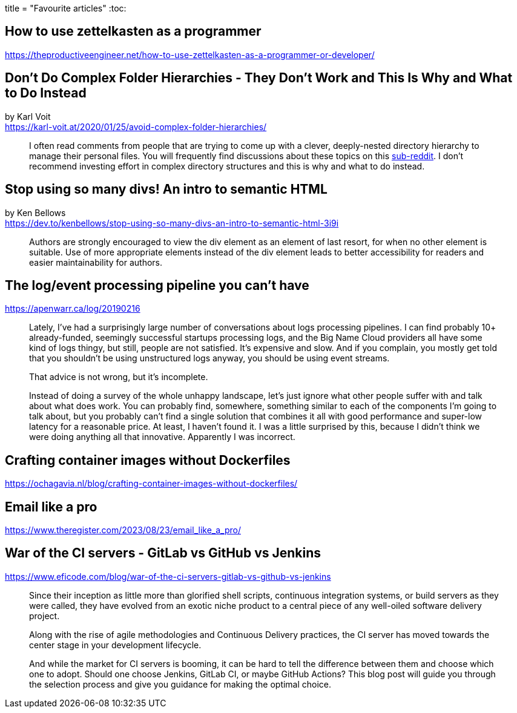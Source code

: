 +++
title = "Favourite articles"
+++
:toc:

== How to use zettelkasten as a programmer
https://theproductiveengineer.net/how-to-use-zettelkasten-as-a-programmer-or-developer/

== Don't Do Complex Folder Hierarchies - They Don't Work and This Is Why and What to Do Instead
by Karl Voit +
https://karl-voit.at/2020/01/25/avoid-complex-folder-hierarchies/

> I often read comments from people that are trying to come up with a clever,
> deeply-nested directory hierarchy to manage their personal files.
> You will frequently find discussions about these topics on this
> https://reddit.com/r/datacurator[sub-reddit].
> I don't recommend investing effort in complex directory structures and this 
> is why and what to do instead.

== Stop using so many divs! An intro to semantic HTML
by Ken Bellows +
https://dev.to/kenbellows/stop-using-so-many-divs-an-intro-to-semantic-html-3i9i

> Authors are strongly encouraged to view the div element as an element of last resort,
> for when no other element is suitable.
> Use of more appropriate elements instead of the div element leads to better accessibility
> for readers and easier maintainability for authors.

== The log/event processing pipeline you can't have
https://apenwarr.ca/log/20190216

> Lately, I've had a surprisingly large number of conversations about logs processing pipelines.
> I can find probably 10+ already-funded, seemingly successful startups processing logs, and the
> Big Name Cloud providers all have some kind of logs thingy, but still, people are not satisfied.
> It's expensive and slow. And if you complain, you mostly get told that you shouldn't be using
> unstructured logs anyway, you should be using event streams.
>
> That advice is not wrong, but it's incomplete.
>
> Instead of doing a survey of the whole unhappy landscape, let's just ignore what other people
> suffer with and talk about what does work. You can probably find, somewhere, something similar to
> each of the components I'm going to talk about, but you probably can't find a single solution
> that combines it all with good performance and super-low latency for a reasonable price.
> At least, I haven't found it. I was a little surprised by this, because I didn't think we were
> doing anything all that innovative. Apparently I was incorrect.

== Crafting container images without Dockerfiles
https://ochagavia.nl/blog/crafting-container-images-without-dockerfiles/

== Email like a pro
https://www.theregister.com/2023/08/23/email_like_a_pro/

== War of the CI servers - GitLab vs GitHub vs Jenkins
https://www.eficode.com/blog/war-of-the-ci-servers-gitlab-vs-github-vs-jenkins

[quote]
--
Since their inception as little more than glorified shell scripts, continuous integration systems,
or build servers as they were called, they have evolved from an exotic niche product to a central
piece of any well-oiled software delivery project.

Along with the rise of agile methodologies and Continuous Delivery practices, the CI server has
moved towards the center stage in your development lifecycle.

And while the market for CI servers is booming, it can be hard to tell the difference between them
and choose which one to adopt. Should one choose Jenkins, GitLab CI, or maybe GitHub Actions?
This blog post will guide you through the selection process and give you guidance for making the 
optimal choice.
--
